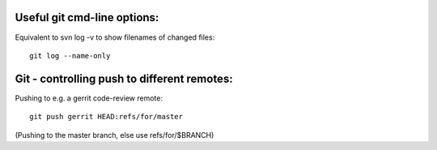 
Useful git cmd-line options:
----------------------------

Equivalent to svn log -v to show filenames of changed files::

  git log --name-only

Git - controlling push to different remotes:
--------------------------------------------

Pushing to e.g. a gerrit code-review remote::

  git push gerrit HEAD:refs/for/master 

(Pushing to the master branch, else use refs/for/$BRANCH)


